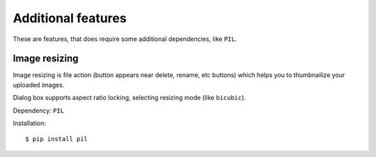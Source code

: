 .. _additional-feats:

Additional features
===================

These are features, that does require some additional dependencies, like ``PIL``.

Image resizing
--------------

Image resizing is file action (button appears near delete, rename, etc buttons)
which helps you to thumbnailize your uploaded images.

Dialog box supports aspect ratio locking, selecting resizing mode (like ``bicubic``).

Dependency: ``PIL``

Installation:

::

    $ pip install pil